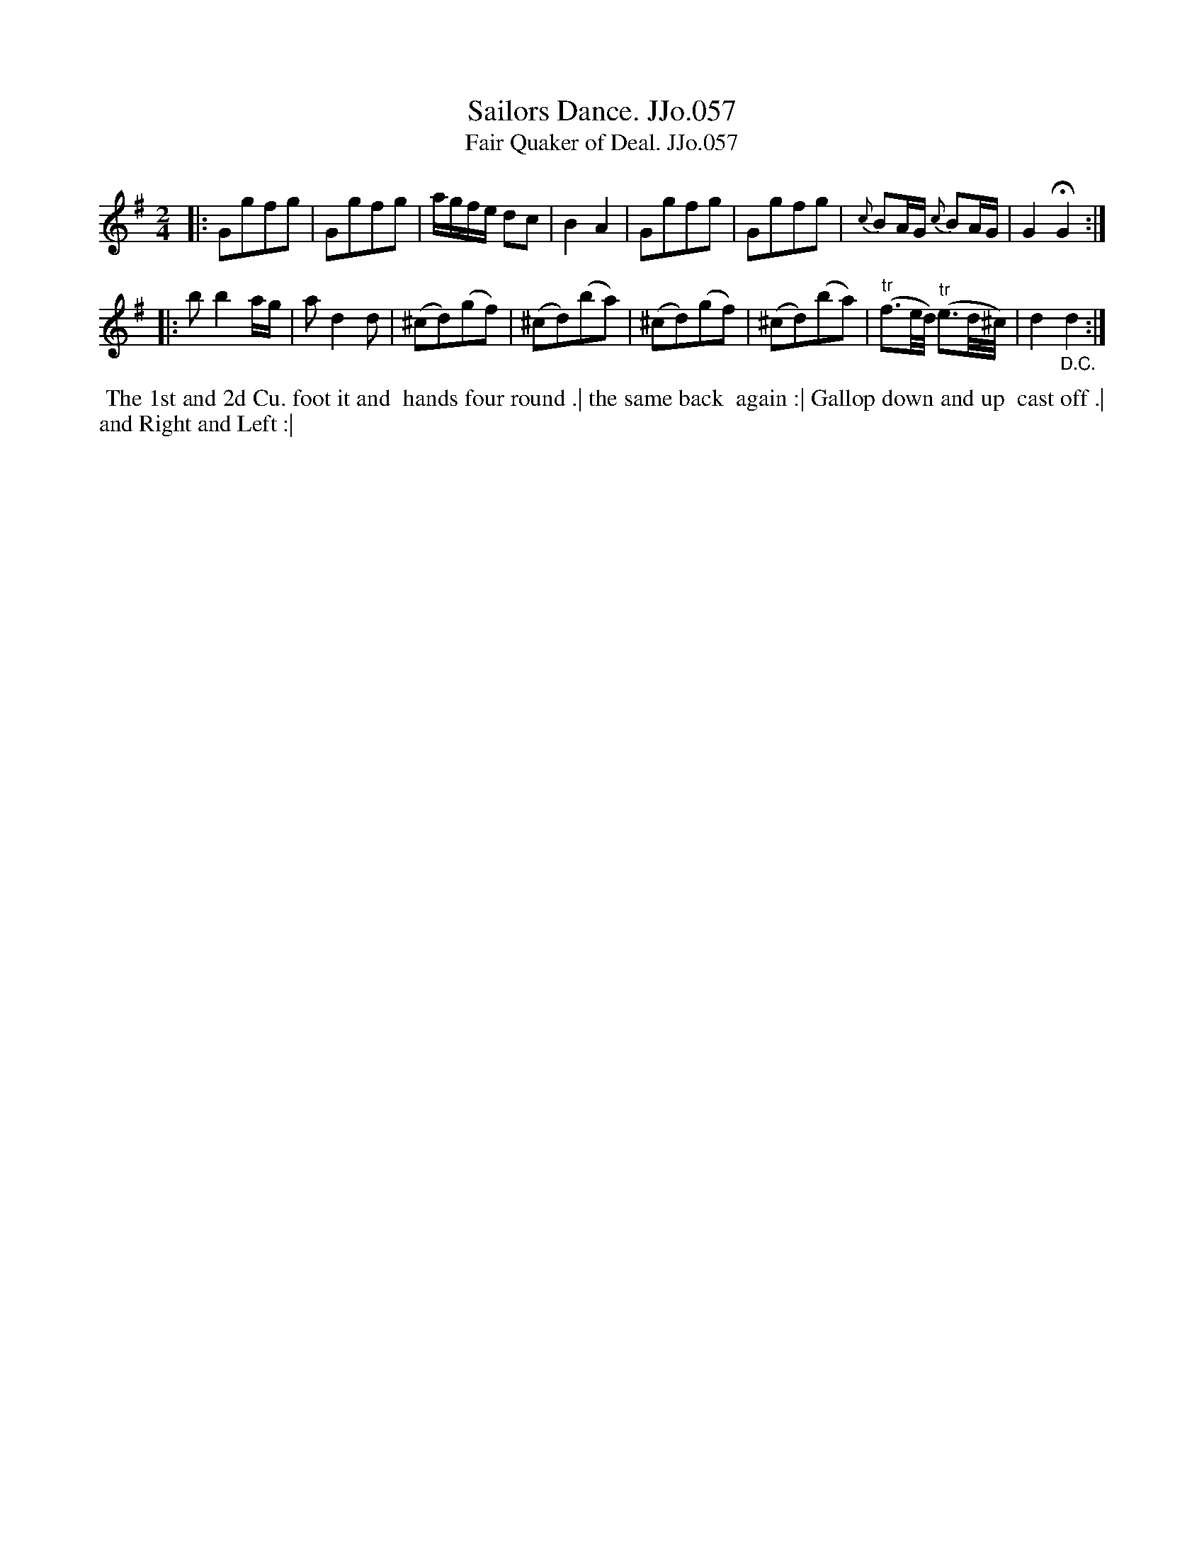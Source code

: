 X:57
T:Sailors Dance. JJo.057
T:Fair Quaker of Deal. JJo.057
B:J.Johnson Choice Collection Vol 8 1758
Z:vmp.Simon Wilson 2013 www.village-music-project.org.uk
Z:Dance added by John Chambers 2017
N:Deleted duplicate "back" in the dance description.
M:2/4
L:1/8
%Q:1/2=75
K:G
|:\
Ggfg | Ggfg | a/g/f/e/ dc | B2A2 |\
Ggfg | Ggfg | {c}BA/G/ {c}BA/G/ | G2!fermata!G2 :|
|:\
bb2a/g/ | ad2d | (^cd)(gf) | (^cd)(ba) | (^cd)(gf) |\
(^cd)(ba) | "^tr"(f3/e//d//) "^tr"(e3/d//^c//) | d2 "_D.C."d2 :|
%%begintext align
%% The 1st and 2d Cu. foot it and
%% hands four round .| the same back
%% again :| Gallop down and up
%% cast off .| and Right and Left :|
%%endtext

